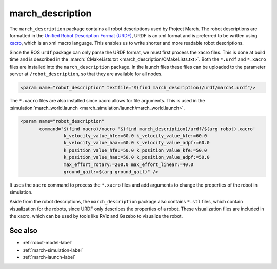 .. _march-description-label:

march_description
=================
The ``march_description`` package contains all robot descriptions used by Project March.
The robot descriptions are formatted in the `Unified Robot Description Format (URDF) <https://wiki.ros.org/urdf>`_,
URDF is an xml format and is preferred to be written using `xacro <https://wiki.ros.org/xacro>`_, which is
an xml macro language. This enables us to write shorter and more readable robot descriptions.

Since the ROS ``urdf`` package can only parse the URDF format, we must first process the xacro files.
This is done at build time and is described in the :march:`CMakeLists.txt <march_description/CMakeLists.txt>`.
Both the ``*.urdf`` and ``*.xacro`` files are installed into the ``march_description`` package.
In the launch files these files can be uploaded to the parameter server at ``/robot_description``,
so that they are available for all nodes.

.. code::

  <param name="robot_description" textfile="$(find march_description)/urdf/march4.urdf"/>

The ``*.xacro`` files are also installed since xacro allows for file arguments.
This is used in the :simulation:`march_world.launch <march_simulation/launch/march_world.launch>`.

.. code::

  <param name="robot_description"
         command="$(find xacro)/xacro '$(find march_description)/urdf/$(arg robot).xacro'
                  k_velocity_value_hfe:=60.0 k_velocity_value_kfe:=60.0
                  k_velocity_value_haa:=60.0 k_velocity_value_adpf:=60.0
                  k_position_value_hfe:=50.0 k_position_value_kfe:=50.0
                  k_position_value_haa:=50.0 k_position_value_adpf:=50.0
                  max_effort_rotary:=200.0 max_effort_linear:=40.0
                  ground_gait:=$(arg ground_gait)" />

It uses the ``xacro`` command to process the ``*.xacro`` files and add arguments to change the properties
of the robot in simulation.

Aside from the robot descriptions, the ``march_description`` package also contains ``*.stl`` files,
which contain visualization for the robots, since URDF only describes the properties of a robot.
These visualization files are included in the xacro, which can be used by tools like RViz and Gazebo
to visualize the robot.

See also
^^^^^^^^
* :ref:`robot-model-label`
* :ref:`march-simulation-label`
* :ref:`march-launch-label`
